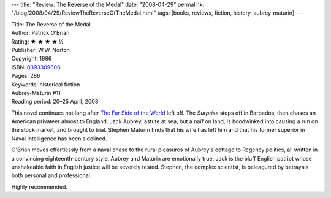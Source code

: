 ---
title: "Review: The Reverse of the Medal"
date: "2008-04-29"
permalink: "/blog/2008/04/29/ReviewTheReverseOfTheMedal.html"
tags: [books, reviews, fiction, history, aubrey-maturin]
---



.. image:: https://images-na.ssl-images-amazon.com/images/P/0393309606.01.MZZZZZZZ.jpg
    :alt: The Reverse of the Medal
    :target: http://www.elliottbaybook.com/product/info.jsp?isbn=0393309606
    :class: right-float

| Title: The Reverse of the Medal
| Author: Patrick O'Brian
| Rating: ★ ★ ★ ★ ½
| Publisher: W.W. Norton
| Copyright: 1986
| ISBN: `0393309606 <http://www.elliottbaybook.com/product/info.jsp?isbn=0393309606>`_
| Pages: 286
| Keywords: historical fiction
| Aubrey-Maturin #11
| Reading period: 20–25 April, 2008

This novel continues not long after
`The Far Side of the World`_ left off.
The *Surprise* stops off in Barbados,
then chases an American privateer almost to England.
Jack Aubrey, astute at sea, but a naïf on land,
is hoodwinked into causing a run on the stock market,
and brought to trial.
Stephen Maturin finds that his wife has left him
and that his former superior in Naval Intelligence has been sidelined.

O'Brian moves effortlessly from a naval chase
to the rural pleasures of Aubrey's cottage
to Regency politics,
all written in a convincing eighteenth-century style.
Aubrey and Maturin are emotionally true.
Jack is the bluff English patriot whose unshakeable faith
in English justice will be severely tested.
Stephen, the complex scientist,
is beleagured by betrayals both personal and professional.

Highly recommended.

.. _The Far Side of the World:
    /blog/2007/06/10/ReviewTheFarSideOfTheWorld.html

.. _permalink:
    /blog/2008/04/29/ReviewTheReverseOfTheMedal.html
